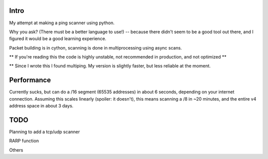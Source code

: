 Intro
------------

My attempt at making a ping scanner using python.

Why you ask? (There must be a better language to use!) -- because there didn't seem to be a good tool out there, and I
figured it would be a good learning experience.

Packet building is in cython, scanning is done in multiprocessing using async scans.

** If you're reading this the code is highly unstable, not recommended in production, and not optimized **

** Since I wrote this I found multiping. My version is slightly faster, but less reliable at the moment.

Performance
------------
Currently sucks, but can do a /16 segment (65535 addresses) in about 6 seconds, depending on your internet connection.
Assuming this scales linearly (spoiler: it doesn't), this means scanning a /8 in ~20 minutes, and the entire v4 address
space in about 3 days.

TODO
------------
Planning to add a tcp/udp scanner

RARP function

Others
